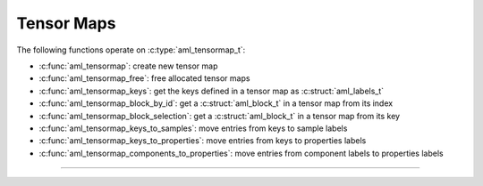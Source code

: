 Tensor Maps
===========

.. doxygentypedef:: aml_tensormap_t

The following functions operate on :c:type:`aml_tensormap_t`:

- :c:func:`aml_tensormap`: create new tensor map
- :c:func:`aml_tensormap_free`: free allocated tensor maps
- :c:func:`aml_tensormap_keys`: get the keys defined in a tensor map as :c:struct:`aml_labels_t`
- :c:func:`aml_tensormap_block_by_id`: get a :c:struct:`aml_block_t` in a tensor map from its index
- :c:func:`aml_tensormap_block_selection`: get a :c:struct:`aml_block_t` in a tensor map from its key
- :c:func:`aml_tensormap_keys_to_samples`: move entries from keys to sample labels
- :c:func:`aml_tensormap_keys_to_properties`: move entries from keys to properties labels
- :c:func:`aml_tensormap_components_to_properties`: move entries from component labels to properties labels


---------------------------------------------------------------------

.. doxygenfunction:: aml_tensormap

.. doxygenfunction:: aml_tensormap_free

.. doxygenfunction:: aml_tensormap_keys

.. doxygenfunction:: aml_tensormap_block_by_id

.. doxygenfunction:: aml_tensormap_block_selection

.. doxygenfunction:: aml_tensormap_keys_to_samples

.. doxygenfunction:: aml_tensormap_keys_to_properties

.. doxygenfunction:: aml_tensormap_components_to_properties
